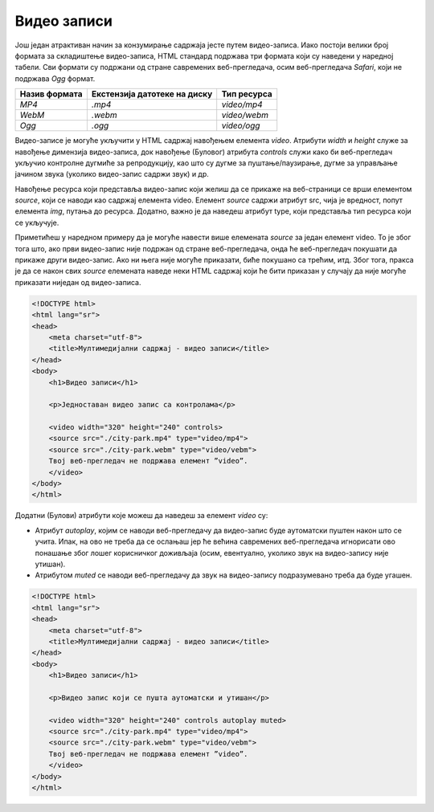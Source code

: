 Видео записи
============

Још један атрактиван начин за конзумирање садржаја јесте путем видео-записа. Иако постоји велики број формата за складиштење видео-записа, HTML стандард подржава три формата који су наведени у наредној табели. Сви формати су подржани од стране савремених веб-прегледача, осим веб-прегледача *Safari*, који не подржава *Оgg* формат.

+---------------+------------------------------+--------------+
| Назив формата | Екстензија датотеке на диску | Тип ресурса  |
+===============+==============================+==============+
| *MP4*         | *.mp4*                       | *video/mp4*  |
+---------------+------------------------------+--------------+
| *WebM*        | *.webm*                      | *video/webm* |
+---------------+------------------------------+--------------+
| *Ogg*         | *.ogg*                       | *video/ogg*  |
+---------------+------------------------------+--------------+

Видео-записе је могуће укључити у HTML садржај навођењем елемента *video*. Атрибути *width* и *height* служе за навођење димензија видео-записа, док навођење (Буловог) атрибута *controls* служи како би веб-прегледач укључио контролне дугмиће за репродукцију, као што су дугме за пуштање/паузирање, дугме за управљање јачином звука (уколико видео-запис садржи звук) и др.

Навођење ресурса који представља видео-запис који желиш да се прикаже на веб-страници се врши елементом *source*, који се наводи као садржај елемента video. Елемент *source* садржи атрибут src, чија је вредност, попут елемента *img*, путања до ресурса. Додатно, важно је да наведеш атрибут type, који представља тип ресурса који се укључује. 

Приметићеш у наредном примеру да је могуће навести више елемената *source* за један елемент video. То је због тога што, ако први видео-запис није подржан од стране веб-прегледача, онда ће веб-прегледач покушати да прикаже други видео-запис. Ако ни њега није могуће приказати, биће покушано са трећим, итд. Због тога, пракса је да се након свих *source* елемената наведе неки HTML садржај који ће бити приказан у случају да није могуће приказати ниједан од видео-записа.

.. code-block:: html

    <!DOCTYPE html>
    <html lang="sr">
    <head>
        <meta charset="utf-8">
        <title>Мултимедијални садржај - видео записи</title>
    </head>
    <body>
        <h1>Видео записи</h1>

        <p>Једноставан видео запис са контролама</p>

        <video width="320" height="240" controls>
        <source src="./city-park.mp4" type="video/mp4">
        <source src="./city-park.webm" type="video/vebm">
        Твој веб-прегледач не подржава елемент ”video”.
        </video>
    </body>
    </html>


.. image:: ../../_images/slika_73a.jpg
    :width: 780
    :align: center

Додатни (Булови) атрибути које можеш да наведеш за елемент *video* су:

- Атрибут *autoplay*, којим се наводи веб-прегледачу да видео-запис буде аутоматски пуштен након што се учита. Ипак, на ово не треба да се ослањаш јер ће већина савремених веб-прегледача игнорисати ово понашање због лошег корисничког доживљаја (осим, евентуално, уколико звук на видео-запису није утишан). 
- Атрибутом *muted* се наводи веб-прегледачу да звук на видео-запису подразумевано треба да буде угашен.

.. code-block::

    <!DOCTYPE html>
    <html lang="sr">
    <head>
        <meta charset="utf-8">
        <title>Мултимедијални садржај - видео записи</title>
    </head>
    <body>
        <h1>Видео записи</h1>

        <p>Видео запис који се пушта аутоматски и утишан</p>

        <video width="320" height="240" controls autoplay muted>
        <source src="./city-park.mp4" type="video/mp4">
        <source src="./city-park.webm" type="video/vebm">
        Твој веб-прегледач не подржава елемент ”video”.
        </video>
    </body>
    </html>


.. image:: ../../_images/slika_73b.jpg
    :width: 780
    :align: center